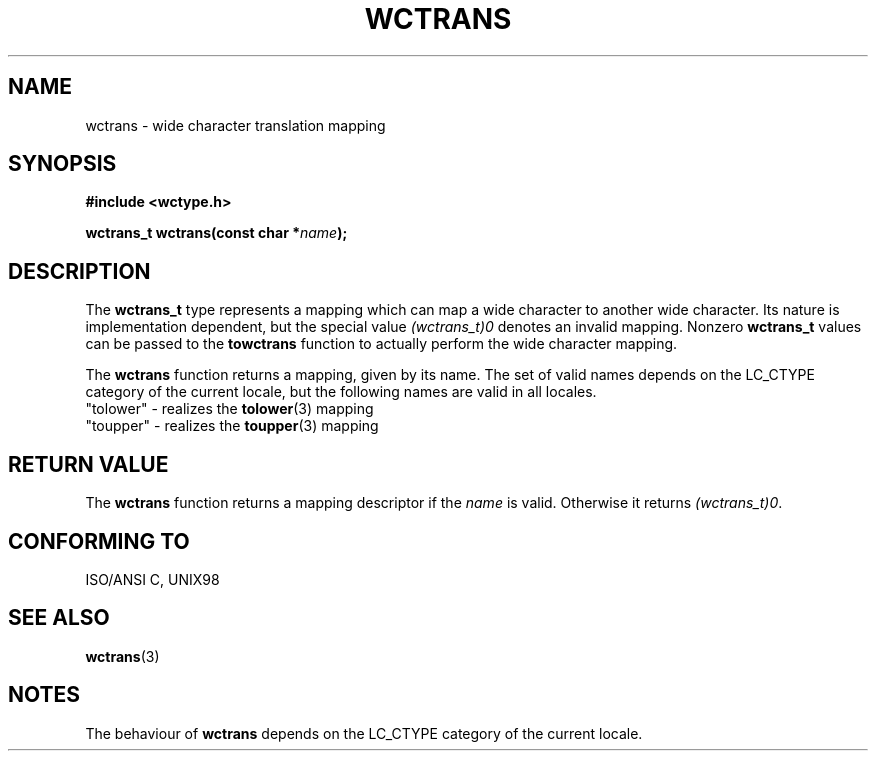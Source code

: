 .\" Copyright (c) Bruno Haible <haible@clisp.cons.org>
.\"
.\" This is free documentation; you can redistribute it and/or
.\" modify it under the terms of the GNU General Public License as
.\" published by the Free Software Foundation; either version 2 of
.\" the License, or (at your option) any later version.
.\"
.\" References consulted:
.\"   GNU glibc-2 source code and manual
.\"   Dinkumware C library reference http://www.dinkumware.com/
.\"   OpenGroup's Single Unix specification http://www.UNIX-systems.org/online.html
.\"   ISO/IEC 9899:1999
.\"
.TH WCTRANS 3  1999-07-25 "GNU" "Linux Programmer's Manual"
.SH NAME
wctrans \- wide character translation mapping
.SH SYNOPSIS
.nf
.B #include <wctype.h>
.sp
.BI "wctrans_t wctrans(const char *" name );
.fi
.SH DESCRIPTION
The \fBwctrans_t\fP type represents a mapping which can map a wide character to
another wide character. Its nature is implementation dependent, but the special
value \fI(wctrans_t)0\fP denotes an invalid mapping. Nonzero \fBwctrans_t\fP
values can be passed to the \fBtowctrans\fP function to actually perform
the wide character mapping.
.PP
The \fBwctrans\fP function returns a mapping, given by its name. The set of
valid names depends on the LC_CTYPE category of the current locale, but the
following names are valid in all locales.
.nf
  "tolower" - realizes the \fBtolower\fP(3) mapping
  "toupper" - realizes the \fBtoupper\fP(3) mapping
.fi
.SH "RETURN VALUE"
The \fBwctrans\fP function returns a mapping descriptor if the \fIname\fP
is valid. Otherwise it returns \fI(wctrans_t)0\fP.
.SH "CONFORMING TO"
ISO/ANSI C, UNIX98
.SH "SEE ALSO"
.BR wctrans (3)
.SH NOTES
The behaviour of \fBwctrans\fP depends on the LC_CTYPE category of the
current locale.
